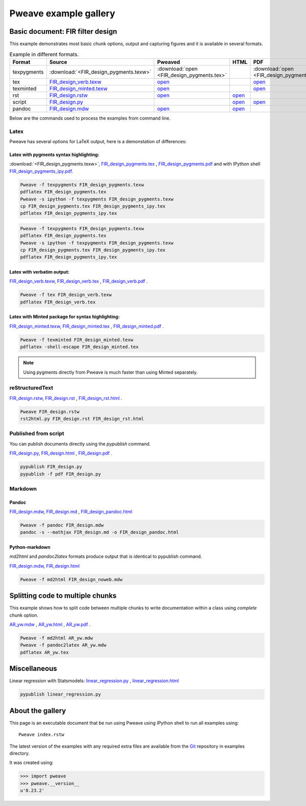 
========================
 Pweave example gallery
========================


Basic document: FIR filter design
---------------------------------

This example demonstrates most basic chunk options, output and
capturing figures and it is available in several formats.

.. csv-table:: Example in different formats.
   :header: "Format", "Source", "Pweaved", "HTML", "PDF"
   :widths: 8, 12, 5, 5, 5


   texpygments, :download:`<FIR_design_pygments.texw>`, :download:`open <FIR_design_pygments.tex>` , , :download:`open <FIR_design_pygments.pdf>`
   tex, `<FIR_design_verb.texw>`__ , `open <FIR_design_verb.tex>`__ , , `open <FIR_design_verb.pdf>`__
   texminted, `<FIR_design_minted.texw>`__, `open <FIR_design_minted.tex>`__ , ,`open <FIR_design_minted.pdf>`__
   rst, `<FIR_design.rstw>`__, `open <FIR_design.rst>`__ , `open <FIR_design_rst.html>`__ ,
   script, `<FIR_design.py>`__, , `open <FIR_design.html>`__ , `open <FIR_design.pdf>`__
   pandoc, `<FIR_design.mdw>`__, `open <FIR_design.md>`__ , `open <FIR_design_pandoc.html>`__ ,





Below are the commands used to process the examples from command line.


Latex
=====

Pweave has several options for LaTeX output, here is a demonstation of differences:

Latex with pygments syntax highlighting:
~~~~~~~~~~~~~~~~~~~~~~~~~~~~~~~~~~~~~~~~

:download:`<FIR_design_pygments.texw>`, `<FIR_design_pygments.tex>`__ , `<FIR_design_pygments.pdf>`__ and with IPython shell `<FIR_design_pygments_ipy.pdf>`__.


.. code:: shell

    Pweave -f texpygments FIR_design_pygments.texw
    pdflatex FIR_design_pygments.tex
    Pweave -s ipython -f texpygments FIR_design_pygments.texw
    cp FIR_design_pygments.tex FIR_design_pygments_ipy.tex
    pdflatex FIR_design_pygments_ipy.tex







.. code:: shell

    Pweave -f texpygments FIR_design_pygments.texw
    pdflatex FIR_design_pygments.tex
    Pweave -s ipython -f texpygments FIR_design_pygments.texw
    cp FIR_design_pygments.tex FIR_design_pygments_ipy.tex
    pdflatex FIR_design_pygments_ipy.tex




Latex with verbatim output:
~~~~~~~~~~~~~~~~~~~~~~~~~~~

`<FIR_design_verb.texw>`__, `<FIR_design_verb.tex>`__ , `<FIR_design_verb.pdf>`__ .


.. code:: shell

    Pweave -f tex FIR_design_verb.texw
    pdflatex FIR_design_verb.tex




Latex with Minted package for syntax highlighting:
~~~~~~~~~~~~~~~~~~~~~~~~~~~~~~~~~~~~~~~~~~~~~~~~~~

`<FIR_design_minted.texw>`__, `<FIR_design_minted.tex>`__ , `<FIR_design_minted.pdf>`__ .


.. code:: shell

    Pweave -f texminted FIR_design_minted.texw
    pdflatex -shell-escape FIR_design_minted.tex




.. note::

  Using pygments directly from Pweave is much faster than
  using Minted separately.

reStructuredText
================

`<FIR_design.rstw>`__, `<FIR_design.rst>`__ , `<FIR_design_rst.html>`__ .


.. code:: shell

    Pweave FIR_design.rstw
    rst2html.py FIR_design.rst FIR_design_rst.html





Published from script
=====================

You can publish documents directly using the `pypublish` command.

`<FIR_design.py>`__, `<FIR_design.html>`__ , `<FIR_design.pdf>`__ .


.. code:: shell

    pypublish FIR_design.py
    pypublish -f pdf FIR_design.py





Markdown
========

Pandoc
~~~~~~

`<FIR_design.mdw>`__, `<FIR_design.md>`__ , `<FIR_design_pandoc.html>`__


.. code:: shell

    Pweave -f pandoc FIR_design.mdw
    pandoc -s --mathjax FIR_design.md -o FIR_design_pandoc.html




Python-markdown
~~~~~~~~~~~~~~~

`md2html` and `pandoc2latex` formats produce output that is identical
to pypublish command.

`<FIR_design.mdw>`__, `<FIR_design.html>`__


.. code:: shell

    Pweave -f md2html FIR_design_noweb.mdw





Splitting code to multiple chunks
---------------------------------

This example shows how to split code between multiple chunks to write
documentation within a class using `complete` chunk option.

`<AR_yw.mdw>`__ , `<AR_yw.html>`__ , `<AR_yw.pdf>`__ .


.. code:: shell

    Pweave -f md2html AR_yw.mdw
    Pweave -f pandoc2latex AR_yw.mdw
    pdflatex AR_yw.tex





Miscellaneous
-------------

Linear regression with Statsmodels: `<linear_regression.py>`__ , `<linear_regression.html>`__


.. code:: shell

    pypublish linear_regression.py






About the gallery
-----------------

This page is an executable document that be run using Pweave using
IPython shell to run all examples using::

  Pweave index.rstw


The latest version of the examples with any required extra files are
available from the `Git <http://github.com/mpastell/pweave/>`__
repository in examples directory.

It was created using:


.. code:: python

    >>> import pweave
    >>> pweave.__version__
    u'0.23.2'
